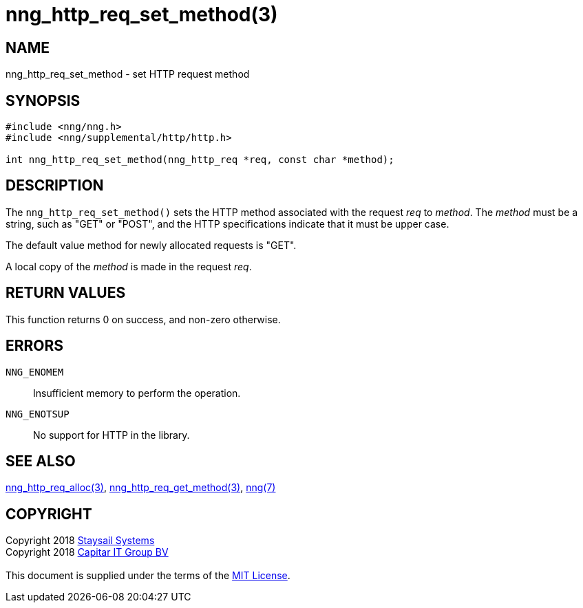 = nng_http_req_set_method(3)
:copyright: Copyright 2018 mailto:info@staysail.tech[Staysail Systems, Inc.] + \
            Copyright 2018 mailto:info@capitar.com[Capitar IT Group BV] + \
            {blank} + \
            This document is supplied under the terms of the \
            https://opensource.org/licenses/MIT[MIT License].

== NAME

nng_http_req_set_method - set HTTP request method

== SYNOPSIS

[source, c]
-----------
#include <nng/nng.h>
#include <nng/supplemental/http/http.h>

int nng_http_req_set_method(nng_http_req *req, const char *method);
-----------

== DESCRIPTION

The `nng_http_req_set_method()` sets the HTTP method associated with
the request _req_ to _method_.  The _method_ must be a string,
such as "GET" or "POST", and the HTTP specifications indicate that it must
be upper case.

The default value method for newly allocated requests is "GET".

A local copy of the _method_ is made in the request _req_.

== RETURN VALUES

This function returns 0 on success, and non-zero otherwise.

== ERRORS

`NNG_ENOMEM`:: Insufficient memory to perform the operation.
`NNG_ENOTSUP`:: No support for HTTP in the library.

== SEE ALSO

<<nng_http_req_alloc#,nng_http_req_alloc(3)>>,
<<nng_http_req_get_method#,nng_http_req_get_method(3)>>,
<<nng#,nng(7)>>


== COPYRIGHT

{copyright}
